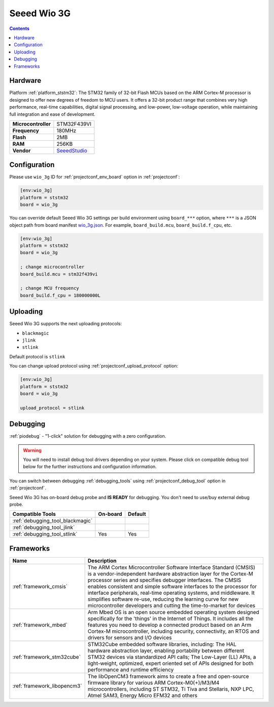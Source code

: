 ..  Copyright (c) 2014-present PlatformIO <contact@platformio.org>
    Licensed under the Apache License, Version 2.0 (the "License");
    you may not use this file except in compliance with the License.
    You may obtain a copy of the License at
       http://www.apache.org/licenses/LICENSE-2.0
    Unless required by applicable law or agreed to in writing, software
    distributed under the License is distributed on an "AS IS" BASIS,
    WITHOUT WARRANTIES OR CONDITIONS OF ANY KIND, either express or implied.
    See the License for the specific language governing permissions and
    limitations under the License.

.. _board_ststm32_wio_3g:

Seeed Wio 3G
============

.. contents::

Hardware
--------

Platform :ref:`platform_ststm32`: The STM32 family of 32-bit Flash MCUs based on the ARM Cortex-M processor is designed to offer new degrees of freedom to MCU users. It offers a 32-bit product range that combines very high performance, real-time capabilities, digital signal processing, and low-power, low-voltage operation, while maintaining full integration and ease of development.

.. list-table::

  * - **Microcontroller**
    - STM32F439VI
  * - **Frequency**
    - 180MHz
  * - **Flash**
    - 2MB
  * - **RAM**
    - 256KB
  * - **Vendor**
    - `SeeedStudio <https://os.mbed.com/platforms/Seeed-Wio-3g/?utm_source=platformio.org&utm_medium=docs>`__


Configuration
-------------

Please use ``wio_3g`` ID for :ref:`projectconf_env_board` option in :ref:`projectconf`:

.. code-block:: ini

  [env:wio_3g]
  platform = ststm32
  board = wio_3g

You can override default Seeed Wio 3G settings per build environment using
``board_***`` option, where ``***`` is a JSON object path from
board manifest `wio_3g.json <https://github.com/platformio/platform-ststm32/blob/master/boards/wio_3g.json>`_. For example,
``board_build.mcu``, ``board_build.f_cpu``, etc.

.. code-block:: ini

  [env:wio_3g]
  platform = ststm32
  board = wio_3g

  ; change microcontroller
  board_build.mcu = stm32f439vi

  ; change MCU frequency
  board_build.f_cpu = 180000000L


Uploading
---------
Seeed Wio 3G supports the next uploading protocols:

* ``blackmagic``
* ``jlink``
* ``stlink``

Default protocol is ``stlink``

You can change upload protocol using :ref:`projectconf_upload_protocol` option:

.. code-block:: ini

  [env:wio_3g]
  platform = ststm32
  board = wio_3g

  upload_protocol = stlink

Debugging
---------

:ref:`piodebug` - "1-click" solution for debugging with a zero configuration.

.. warning::
    You will need to install debug tool drivers depending on your system.
    Please click on compatible debug tool below for the further
    instructions and configuration information.

You can switch between debugging :ref:`debugging_tools` using
:ref:`projectconf_debug_tool` option in :ref:`projectconf`.

Seeed Wio 3G has on-board debug probe and **IS READY** for debugging. You don't need to use/buy external debug probe.

.. list-table::
  :header-rows:  1

  * - Compatible Tools
    - On-board
    - Default
  * - :ref:`debugging_tool_blackmagic`
    - 
    - 
  * - :ref:`debugging_tool_jlink`
    - 
    - 
  * - :ref:`debugging_tool_stlink`
    - Yes
    - Yes

Frameworks
----------
.. list-table::
    :header-rows:  1

    * - Name
      - Description

    * - :ref:`framework_cmsis`
      - The ARM Cortex Microcontroller Software Interface Standard (CMSIS) is a vendor-independent hardware abstraction layer for the Cortex-M processor series and specifies debugger interfaces. The CMSIS enables consistent and simple software interfaces to the processor for interface peripherals, real-time operating systems, and middleware. It simplifies software re-use, reducing the learning curve for new microcontroller developers and cutting the time-to-market for devices

    * - :ref:`framework_mbed`
      - Arm Mbed OS is an open source embedded operating system designed specifically for the 'things' in the Internet of Things. It includes all the features you need to develop a connected product based on an Arm Cortex-M microcontroller, including security, connectivity, an RTOS and drivers for sensors and I/O devices

    * - :ref:`framework_stm32cube`
      - STM32Cube embedded software libraries, including: The HAL hardware abstraction layer, enabling portability between different STM32 devices via standardized API calls; The Low-Layer (LL) APIs, a light-weight, optimized, expert oriented set of APIs designed for both performance and runtime efficiency

    * - :ref:`framework_libopencm3`
      - The libOpenCM3 framework aims to create a free and open-source firmware library for various ARM Cortex-M0(+)/M3/M4 microcontrollers, including ST STM32, Ti Tiva and Stellaris, NXP LPC, Atmel SAM3, Energy Micro EFM32 and others